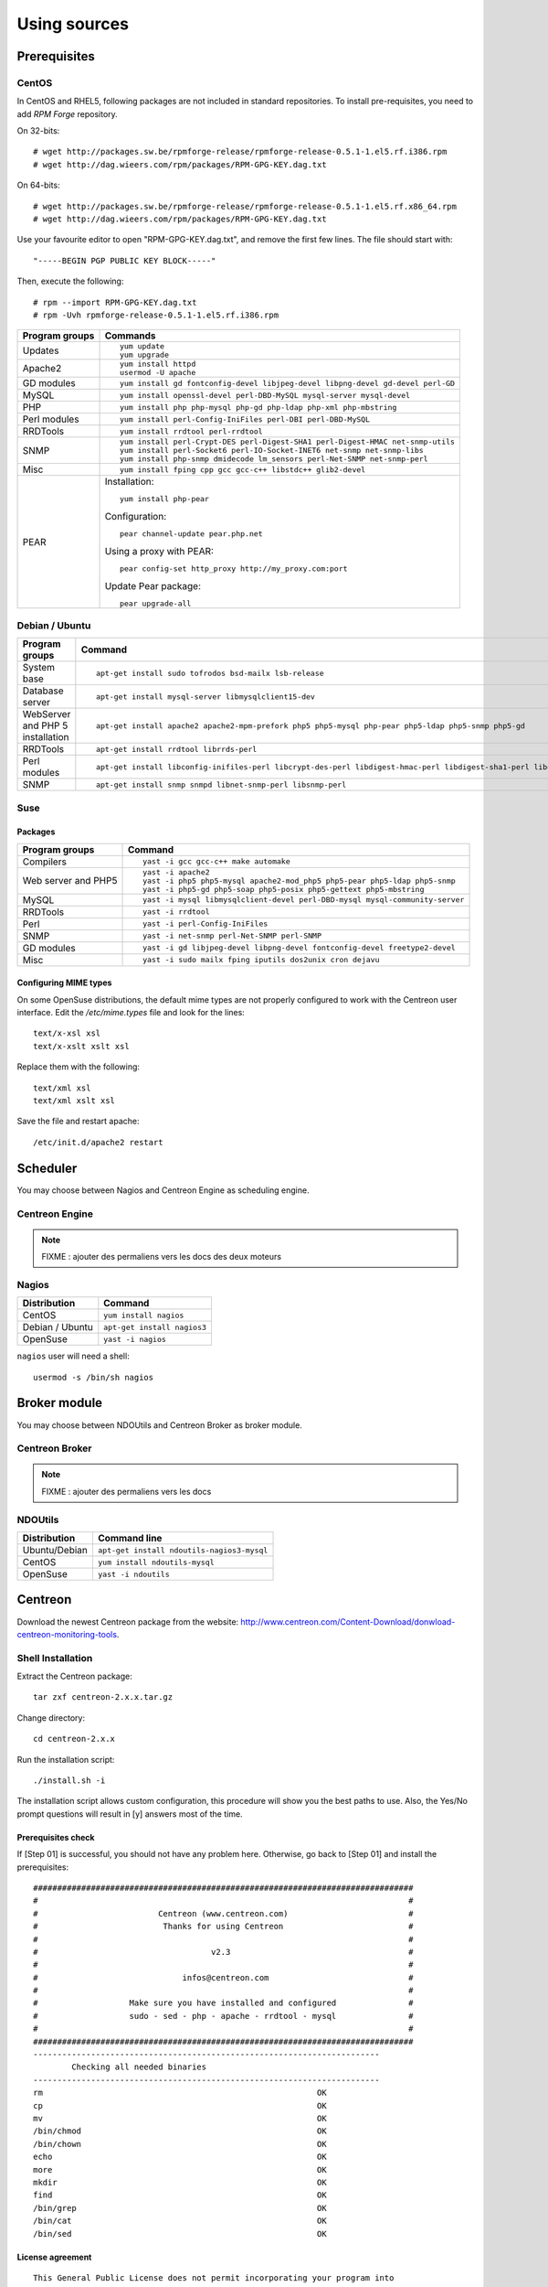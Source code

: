 =============
Using sources
=============

*************
Prerequisites
*************

CentOS
======

In CentOS and RHEL5, following packages are not included in standard
repositories. To install pre-requisites, you need to add *RPM Forge*
repository. 

On 32-bits::

  # wget http://packages.sw.be/rpmforge-release/rpmforge-release-0.5.1-1.el5.rf.i386.rpm
  # wget http://dag.wieers.com/rpm/packages/RPM-GPG-KEY.dag.txt

On 64-bits::

  # wget http://packages.sw.be/rpmforge-release/rpmforge-release-0.5.1-1.el5.rf.x86_64.rpm
  # wget http://dag.wieers.com/rpm/packages/RPM-GPG-KEY.dag.txt

Use your favourite editor to open "RPM-GPG-KEY.dag.txt", and remove
the first few lines. The file should start with::

  "-----BEGIN PGP PUBLIC KEY BLOCK-----"

Then, execute the following::

  # rpm --import RPM-GPG-KEY.dag.txt
  # rpm -Uvh rpmforge-release-0.5.1-1.el5.rf.i386.rpm

============== =============================================================================
Program groups Commands
============== =============================================================================
Updates        ::

                 yum update
                 yum upgrade

Apache2        ::

                 yum install httpd 
                 usermod -U apache

GD modules     ::

                 yum install gd fontconfig-devel libjpeg-devel libpng-devel gd-devel perl-GD

MySQL          ::

                 yum install openssl-devel perl-DBD-MySQL mysql-server mysql-devel

PHP            ::

                 yum install php php-mysql php-gd php-ldap php-xml php-mbstring

Perl modules   ::

                 yum install perl-Config-IniFiles perl-DBI perl-DBD-MySQL

RRDTools       ::

                 yum install rrdtool perl-rrdtool

SNMP           ::

                 yum install perl-Crypt-DES perl-Digest-SHA1 perl-Digest-HMAC net-snmp-utils
                 yum install perl-Socket6 perl-IO-Socket-INET6 net-snmp net-snmp-libs 
                 yum install php-snmp dmidecode lm_sensors perl-Net-SNMP net-snmp-perl

Misc           ::

                 yum install fping cpp gcc gcc-c++ libstdc++ glib2-devel

PEAR           Installation::

                 yum install php-pear

               Configuration::

                 pear channel-update pear.php.net

               Using a proxy with PEAR::

                 pear config-set http_proxy http://my_proxy.com:port

               Update Pear package::

                 pear upgrade-all

============== =============================================================================

Debian / Ubuntu
===============

================================ ==================================================================================================================
Program groups                   Command
================================ ==================================================================================================================
System base                      ::

                                   apt-get install sudo tofrodos bsd-mailx lsb-release

Database server                  ::

                                   apt-get install mysql-server libmysqlclient15-dev

WebServer and PHP 5 installation ::

                                   apt-get install apache2 apache2-mpm-prefork php5 php5-mysql php-pear php5-ldap php5-snmp php5-gd

RRDTools                         ::

                                   apt-get install rrdtool librrds-perl

Perl modules                     ::

                                   apt-get install libconfig-inifiles-perl libcrypt-des-perl libdigest-hmac-perl libdigest-sha1-perl libgd-gd2-perl

SNMP                             ::

                                   apt-get install snmp snmpd libnet-snmp-perl libsnmp-perl

================================ ==================================================================================================================

Suse
====

Packages
--------

=================== ==========================================================================
Program groups      Command
=================== ==========================================================================
Compilers           ::

                     yast -i gcc gcc-c++ make automake

Web server and PHP5 ::

                      yast -i apache2
                      yast -i php5 php5-mysql apache2-mod_php5 php5-pear php5-ldap php5-snmp
                      yast -i php5-gd php5-soap php5-posix php5-gettext php5-mbstring

MySQL               ::

                      yast -i mysql libmysqlclient-devel perl-DBD-mysql mysql-community-server

RRDTools            ::

                      yast -i rrdtool

Perl                ::

                      yast -i perl-Config-IniFiles

SNMP                ::

                      yast -i net-snmp perl-Net-SNMP perl-SNMP

GD modules          ::

                      yast -i gd libjpeg-devel libpng-devel fontconfig-devel freetype2-devel

Misc                ::

                      yast -i sudo mailx fping iputils dos2unix cron dejavu
                      
=================== ==========================================================================

Configuring MIME types
----------------------

On some OpenSuse distributions, the default mime types are not
properly configured to work with the Centreon user interface. Edit the
*/etc/mime.types* file and look for the lines::

  text/x-xsl xsl
  text/x-xslt xslt xsl

Replace them with the following::

  text/xml xsl
  text/xml xslt xsl

Save the file and restart apache::

  /etc/init.d/apache2 restart

*********
Scheduler
*********

You may choose between Nagios and Centreon Engine as scheduling engine.

Centreon Engine
===============

.. note::

   FIXME : ajouter des permaliens vers les docs des deux moteurs

Nagios
======

=================  ======================================
 Distribution       Command                                
=================  ======================================
 CentOS             ``yum install nagios``
 Debian / Ubuntu    ``apt-get install nagios3``
 OpenSuse           ``yast -i nagios``        
=================  ======================================

``nagios`` user will need a shell::

  usermod -s /bin/sh nagios

*************
Broker module
*************

You may choose between NDOUtils and Centreon Broker as broker module.

Centreon Broker
===============

.. note::

   FIXME : ajouter des permaliens vers les docs

NDOUtils
========

=============  ==========================================
Distribution   Command line
=============  ==========================================
Ubuntu/Debian  ``apt-get install ndoutils-nagios3-mysql``

CentOS         ``yum install ndoutils-mysql``

OpenSuse       ``yast -i ndoutils``
=============  ==========================================

********
Centreon
********

Download the newest Centreon package from the website:
`<http://www.centreon.com/Content-Download/donwload-centreon-monitoring-tools>`_.

Shell Installation
==================

Extract the Centreon package::

  tar zxf centreon-2.x.x.tar.gz

Change directory::

  cd centreon-2.x.x

Run the installation script::

  ./install.sh -i

The installation script allows custom configuration, this procedure
will show you the best paths to use. Also, the Yes/No prompt questions
will result in [y] answers most of the time.

Prerequisites check
-------------------

If [Step 01] is successful, you should not have any problem
here. Otherwise, go back to [Step 01] and install the prerequisites::

  ###############################################################################
  #                                                                             #
  #                         Centreon (www.centreon.com)                         #
  #                          Thanks for using Centreon                          #
  #                                                                             #
  #                                    v2.3                                     #
  #                                                                             #
  #                              infos@centreon.com                             #
  #                                                                             #
  #                   Make sure you have installed and configured               #
  #                   sudo - sed - php - apache - rrdtool - mysql               #
  #                                                                             #
  ###############################################################################
  ------------------------------------------------------------------------
          Checking all needed binaries
  ------------------------------------------------------------------------
  rm                                                         OK
  cp                                                         OK
  mv                                                         OK
  /bin/chmod                                                 OK
  /bin/chown                                                 OK
  echo                                                       OK
  more                                                       OK
  mkdir                                                      OK
  find                                                       OK
  /bin/grep                                                  OK
  /bin/cat                                                   OK
  /bin/sed                                                   OK 

License agreement
-----------------

::

    This General Public License does not permit incorporating your program into
    proprietary programs.  If your program is a subroutine library, you may
    consider it more useful to permit linking proprietary applications with the
    library.  If this is what you want to do, use the GNU Library General
    Public License instead of this License.

    Do you accept GPL license ?
    [y/n], default to [n]:
    > y

Main components
---------------

Answer [y] to all::

  Do you want to install Centreon Web Front
  [y/n], default to [n]:
  > y

  Do you want to install Centreon CentCore
  [y/n], default to [n]:
  > y

  Do you want to install Centreon Nagios Plugins
  [y/n], default to [n]:
  > y

  Do you want to install Centreon Snmp Traps process
  [y/n], default to [n]:
  > y

Installation paths
------------------

::

  ------------------------------------------------------------------------ 
          Start CentWeb Installation
  ------------------------------------------------------------------------

  Where is your Centreon directory?
  default to [/usr/local/centreon]
  >/usr/share/centreon

::

  Do you want me to create this directory ? [/usr/share/centreon]
  [y/n], default to [n]:
  > y
  Path /usr/share/centreon                                   OK



  Where is your Centreon log directory
  default to [/usr/local/centreon/log/]
  >/var/log/centreon

  Do you want me to create this directory ? [/var/log/centreon/]
  [y/n], default to [n]:
  > y
  Path /var/log/centreon/                                    OK

::

  Where is your Centreon etc directory
  default to [/etc/centreon]
  >

  Do you want me to create this directory ? [/etc/centreon]
  [y/n], default to [n]:
  > y
  Path /etc/centreon                                         OK

  Where is your Centreon generation_files directory?
  default to [/usr/local/centreon/]
  >/usr/share/centreon
  Path /usr/share/centreon/                                  OK

  Where is your Centreon variable library directory?
  default to [/var/lib/centreon]
  >

  Do you want me to create this directory ? [/var/lib/centreon]
  [y/n], default to [n]:
  > y
  Path /var/lib/centreon                  

  Where is your CentPlugins Traps binary
  default to [/usr/local/centreon/bin]
  >/usr/share/centreon/bin

  Do you want me to create this directory ? [/usr/share/centreon/bin]
  [y/n], default to [n]:
  > y
  Path /usr/share/centreon/bin                               OK

The RRDs.pm package can be located elsewhere. In order to locate it, run this in another terminal::

  updatedb
  locate RRDs.pm

::

  Where is the RRD perl module installed [RRDs.pm]
  default to [/usr/lib/perl5/RRDs.pm]
  >

::

  Path /usr/lib/perl5                                        OK
  /usr/bin/rrdtool                                           OK
  /usr/bin/mail                                              OK

The PEAR.php file can be located elsewhere. In order to locate it, run this in another terminal::

  updatedb
  locate PEAR.php

::

  Where is PEAR [PEAR.php]
  default to [/usr/share/php/PEAR.php]
  >

::

  Path /usr/share/php                                        OK

  Where is installed Nagios ?
  default to [/usr/local/nagios]
  >/usr/share/nagios
  Path /usr/share/nagios                                     OK

On Debian: /usr/share/nagios3/

::

  Where is your nagios config directory
  default to [/usr/local/nagios/etc]
  >/etc/nagios
  Path /etc/nagios                                           OK

On Debian: /etc/nagios3/

::

  Where is your Nagios var directory ?
  default to [/usr/local/nagios/var]
  >/var/log/nagios
  Path /var/log/nagios                                       OK

On Debian: /var/log/nagios3/

::

  Where is your Nagios plugins (libexec) directory ?
  default to [/usr/local/nagios/libexec]
  >/usr/lib/nagios/plugins/
  Path /usr/lib/nagios/plugins                               OK
  /usr/sbin/nagios                                           OK

  Where is your Nagios image directory ?
  default to [/usr/local/nagios/share/images/logos]
  >/usr/share/nagios/images/logos
  Path /usr/share/nagios/images/logos                        OK

On Debian: /usr/share/nagios3/htdocs/images/logos/

::

  /usr/sbin/nagiostats                                       OK
  p1_file : /usr/local/nagios/bin/p1.pl                      OK
  /usr/bin/php                                               OK
  /usr/bin/perl                                              OK
  Finding Apache group :                                     www-data
  Finding Apache user :                                      www-data
  Finding Nagios user :                                      nagios
  Finding Nagios group :                                     nagios

::

  Where is your NDO ndomod binary ?
  default to [/usr/sbin/ndomod.o]
  >/usr/lib/nagios/brokers/ndomod.o
  /usr/lib/nagios/brokers/ndomod.o                           OK

On Debian: /usr/lib/ndoutils/ndomod-mysql-3x.o

Sudo configuration
------------------

::

  ------------------------------------------------------------------------
          Configure Sudo
  ------------------------------------------------------------------------

  Where is sudo configuration file
  default to [/etc/sudoers]
  >
  /etc/sudoers                                               OK
  Nagios init script                                         OK
  Your sudo is not configured

  Do you want me to configure your sudo ? (WARNING)
  [y/n], default to [n]:
  > y
  Configuring Sudo                                           OK

Apache configuration
--------------------

::

  ------------------------------------------------------------------------
         Configure Apache server
  ------------------------------------------------------------------------

  Do you want to add Centreon Apache sub configuration file ?
  [y/n], default to [n]:
  > y
  Backup Centreon Apache configuration completed
  Create '/etc/apache2/conf.d/centreon.conf'                 OK
  Configuring Apache                                         OK

  Do you want to reload your Apache ?
  [y/n], default to [n]:
  > y
  Reloading Apache service                                   OK
  Preparing Centreon temporary files
  Change right on /usr/local/centreon/log                    OK
  Change right on /etc/centreon                              OK
  Change right on /usr/local/nagios/share/images/logos       OK
  Install nagios documentation                               OK
  Change macros for insertBaseConf.sql                       OK
  Change macros for php files                                OK
  Change right on /usr/local/nagios/etc                      OK
  Copy CentWeb in system directory
  Install CentWeb (web front of centreon)                    OK
  Install libraries                                          OK
  Copying libinstall                                         OK
  Change macros for centreon.cron                            OK
  Install Centreon cron.d file                               OK
  Change macros for centAcl.php                              OK
  Change macros for downtimeManager.php                      OK
  Change macros for eventReportBuilder.pl                    OK
  Change macros for dashboardBuilder.pl                      OK
  Install cron directory                                     OK
  Change right for eventReportBuilder.pl                     OK
  Change right for dashboardBuilder.pl                       OK

Pear module installation
------------------------

The first check will probably show you NOK messages that refer to
outdated modules.

::

  ------------------------------------------------------------------------
  Pear Modules
  ------------------------------------------------------------------------
  Check PEAR modules
  PEAR                            1.4.9       1.6.1          OK
  DB                              1.7.6                      NOK
  DB_DataObject                   1.8.4                      NOK
  DB_DataObject_FormBuilder       1.0.0RC4                   NOK
  MDB2                            2.0.0                      NOK
  Date                            1.4.6                      NOK
  HTML_Common                     1.2.2                      NOK
  HTML_QuickForm                  3.2.5                      NOK
  HTML_QuickForm_advmultiselect   1.1.0                      NOK
  HTML_Table                      1.6.1                      NOK
  Archive_Tar                     1.1         1.3.2          OK
  Auth_SASL                       1.0.1                      NOK
  Console_Getopt                  1.2         1.2.3          OK
  Net_SMTP                        1.2.8                      NOK
  Net_Socket                      1.0.1                      NOK
  Net_Traceroute                  0.21                       NOK
  Net_Ping                        2.4.1                      NOK
  Validate                        0.6.2                      NOK
  XML_RPC                         1.4.5                      NOK
  SOAP                            0.10.1                     NOK
  Log                             1.9.11                     NOK

Accept the installation and upgrade of the required PEAR modules::

  Do you want me to install/upgrade your PEAR modules
  [y/n], default to [y]:

Now everything should be OK::

  Installing PEAR modules
  DB                              1.7.6       1.7.13         OK
  DB_DataObject                   1.8.4       1.8.12         OK
  DB_DataObject_FormBuilder       1.0.0RC4    1.0.0          OK
  MDB2                            2.0.0       2.4.1          OK
  HTML_QuickForm_advmultiselect   1.1.0       1.5.1          OK
  HTML_Table                      1.6.1       1.8.2          OK
  Auth_SASL                       1.0.1       1.0.3          OK
  Net_SMTP                        1.2.8       1.3.3          OK
  Net_Traceroute                  0.21        0.21.1         OK
  Net_Ping                        2.4.1       2.4.4          OK
  Validate                        0.6.2       0.8.2          OK
  XML_RPC                         1.4.5       1.5.2          OK
  SOAP                            0.10.1      0.12.0         OK
  Log                             1.9.11      1.11.5         OK
  Check PEAR modules
  PEAR                            1.4.9       1.6.1          OK
  DB                              1.7.6       1.7.13         OK
  DB_DataObject                   1.8.4       1.8.12         OK
  DB_DataObject_FormBuilder       1.0.0RC4    1.0.0          OK
  MDB2                            2.0.0       2.4.1          OK
  Date                            1.4.6       1.4.7          OK
  HTML_Common                     1.2.2       1.2.5          OK
  HTML_QuickForm                  3.2.5       3.2.11         OK
  HTML_QuickForm_advmultiselect   1.1.0       1.5.1          OK
  HTML_Table                      1.6.1       1.8.2          OK
  Archive_Tar                     1.1         1.3.2          OK
  Auth_SASL                       1.0.1       1.0.3          OK
  Console_Getopt                  1.2         1.2.3          OK
  Net_SMTP                        1.2.8       1.3.3          OK
  Net_Socket                      1.0.1       1.0.9          OK
  Net_Traceroute                  0.21        0.21.1         OK
  Net_Ping                        2.4.1       2.4.4          OK
  Validate                        0.6.2       0.8.2          OK
  XML_RPC                         1.4.5       1.5.2          OK
  SOAP                            0.10.1      0.12.0         OK
  Log                             1.9.11      1.11.5         OK
  All PEAR modules                                           OK

Configuration file installation
-------------------------------

::

  ------------------------------------------------------------------------
                  Centreon Post Install
  ------------------------------------------------------------------------
  Create /usr/local/centreon/www/install/install.conf.php    OK
  Create /etc/centreon/instCentWeb.conf                      OK

Centstorage installation
------------------------

.. note::

   Centstorage stop process will **fail**, for centstorage is not even
   started at this point, there is no need to worry about it.

::

  ------------------------------------------------------------------------
          Start CentStorage Installation
  ------------------------------------------------------------------------

  Where is your Centreon Run Dir directory?
  default to [/var/run/centreon]
  >

  Do you want me to create this directory ? [/var/run/centreon]
  [y/n], default to [n]:
  > y
  Path /var/run/centreon                                     OK

  Where is your CentStorage binary directory
  default to [/usr/share/centreon/bin]
  >
  Path /usr/share/centreon/bin                               OK

  Where is your CentStorage RRD directory
  default to [/var/lib/centreon]
  >
  Path /var/lib/centreon                                     OK
  Finding Nagios group :                                     nagios
  Finding Nagios user :                                      nagios
  Preparing Centreon temporary files
  /tmp/centreon-setup exists, it will be moved...
  install www/install/createTablesCentstorage.sql            OK
  Creating Centreon Directory '/var/lib/centreon/status'     OK
  Creating Centreon Directory '/var/lib/centreon/metrics'    OK
  Change macros for centstorage binary                       OK
  Install CentStorage binary                                 OK
  Install library for centstorage                            OK
  Change right : /var/run/centreon                           OK
  Change macros for centstorage init script                  OK

  Do you want me to install CentStorage init script ?
  [y/n], default to [n]:
  > y
  CentStorage init script installed                          OK

  Do you want me to install CentStorage run level ?
  [y/n], default to [n]:
  > y
  Stopping centreon data collector Collector : centstorage
  Waiting for centstorage to exit . done.
  CentStorage stop                                           FAIL
  Change macros for logAnalyser                              OK
  Install logAnalyser                                        OK
  Change macros for nagiosPerfTrace                          OK
  Install nagiosPerfTrace                                    OK
  Change macros for purgeLogs                                OK
  Install purgeLogs                                          OK
  Change macros for purgeCentstorage                         OK
  Install purgeCentstorage                                   OK
  Change macros for centreonPurge.sh                         OK
  Install centreonPurge.sh                                   OK
  Change macros for centstorage.cron                         OK
  Install CentStorage cron                                   OK
  Create /etc/centreon/instCentStorage.conf                  OK

Centcore installation
---------------------

::

  ------------------------------------------------------------------------
          Start CentCore Installation
  ------------------------------------------------------------------------

  Where is your CentCore binary directory
  default to [/usr/share/centreon/bin]
  >
  Path /usr/share/centreon/bin                               OK
  /usr/bin/ssh                                               OK
  /usr/bin/scp                                               OK
  Finding Nagios group :                                     nagios
  Finding Nagios user :                                      nagios
  Preparing Centreon temporary files
  /tmp/centreon-setup exists, it will be moved...
  Change CentCore Macro                                      OK
  Copy CentCore in binary directory                          OK
  Change right : /var/run/centreon                           OK
  Change right : /var/lib/centreon                           OK
  Replace CentCore init script Macro                         OK

  Do you want me to install CentCore init script ?
  [y/n], default to [n]:
  > y
  CentCore init script installed                             OK

  Do you want me to install CentCore run level ?
  [y/n], default to [n]:
  > y
  Create /etc/centreon/instCentCore.conf                     OK

Plugin installation
-------------------

::

  ------------------------------------------------------------------------
         Start CentPlugins Installation
  ------------------------------------------------------------------------

  Where is your CentPlugins lib directory
  default to [/var/lib/centreon/centplugins]
  >

  Do you want me to create this directory ? [/var/lib/centreon/centplugins]
  [y/n], default to [n]:
  > y
  Path /var/lib/centreon/centplugins                         OK
  Finding Nagios user :                                      nagios
  Finding Nagios group :                                     nagios
  Preparing Centreon temporary files
  /tmp/centreon-setup exists, it will be moved...
  Change macros for CentPlugins                              OK
  Installing the plugins                                     OK
  Change right on centreon.conf                              OK
  CentPlugins is installed

  ------------------------------------------------------------------------
          Start CentPlugins Traps Installation
  ------------------------------------------------------------------------

  Where is your SNMP configuration directory
  default to [/etc/snmp]
  >
  /etc/snmp                                                  OK

  Where is your SNMPTT binaries directory
  default to [/usr/local/centreon/bin/]
  >/usr/share/centreon/bin
  /usr/share/centreon/bin/                                   OK
  Finding Nagios group :                                     nagios
  Finding Apache user :                                      www-data
  Preparing Centreon temporary files
  /tmp/centreon-setup exists, it will be moved...
  Change macros for CentPluginsTraps                         OK
  Installing the plugins Trap binaries                       OK
  Backup all your snmp files                                 OK
  Change macros for snmptrapd.conf                           OK
  Change macros for snmptt.ini                               OK
  Install : snmptrapd.conf                                   OK
  Install : snmp.conf                                        OK
  Install : snmptt.ini                                       OK
  Install : snmptt                                           OK
  Install : snmpttconvertmib                                 OK
  Generate SNMPTT configuration                              OK
  Create /etc/centreon/instCentPlugins.conf                  OK

End
---

::

  ###############################################################################
  #                                                                             #
  #                 Go to the URL : http://your-server/centreon/                #
  #                            to finish the setup                              #
  #                                                                             #
  #                  Report bugs at http://forge.centreon.com                   #
  #                                                                             #
  #                         Thanks for using Centreon.                          #
  #                          -----------------------                            #
  #                        Contact : infos@centreon.com                         #
  #                          http://www.centreon.com                            #
  #                                                                             #
  ###############################################################################

Web Installation
================

.. note::

   Make sure your Apache and MySQL servers are up and running before
   going any further.

Open your favorite web browser and go to:::

  http://SERVER_ADDRESS/centreon

You should see the following page:

.. image:: /_static/images/installation/setup_1.png
   :align: center

Accept the license:

.. image:: /_static/images/installation/setup_2.png
   :align: center

Leave the default settings:

.. image:: /_static/images/installation/setup_3.png
   :align: center

If Step 01 went well, everything should be OK:



.. image:: /_static/images/installation/setup_4.png
   :align: center

Pear modules must be up to date:

.. image:: /_static/images/installation/setup_5.png
   :align: center

Fill the MySQL access information, filling the password should be
enough. However, if your MySQL database is located in a remote server,
specify the IP address at *Database Location*

.. image:: /_static/images/installation/setup_6.png
   :align: center

If the MySQL access information is correct, everything should be OK at this point

.. image:: /_static/images/installation/setup_7.png
   :align: center

Fill the first administrator login information.

.. image:: /_static/images/installation/setup_8.png
   :align: center

You can choose to enable the LDAP authenticataion or you can enable it later.

..  image:: /_static/images/installation/setup_9.png
   :align: center

Creation of configuration files:

.. image:: /_static/images/installation/setup10.png
   :align: center

Check up of MySQL table creation:

.. image:: /_static/images/installation/setup_11.png
   :align: center

Finish the web installation by clicking on the button:

.. image:: /_static/images/installation/setup_12.png
   :align: center

The installation is done, you should see the login screen:

.. image:: /_static/images/installation/login.png
   :align: center

Enter your credentials, you can now start configuring your monitoring system.
